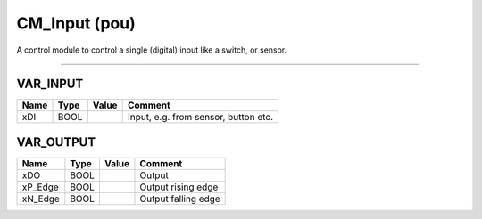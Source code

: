 .. _CM_Input:

CM_Input (pou)
==============


A control module to control a single (digital) input like a switch, or sensor. 

-------------------------------------------------------------------------------------------



VAR_INPUT
~~~~~~~~~~

======  ======  =======  ======================================
Name    Type    Value    Comment                                 
======  ======  =======  ======================================
xDI     BOOL             Input, e.g. from sensor, button etc.    
======  ======  =======  ======================================

VAR_OUTPUT
~~~~~~~~~~~

=========  ======  =======  =====================
Name       Type    Value    Comment                
=========  ======  =======  =====================
xDO        BOOL             Output                 
xP_Edge    BOOL             Output rising edge     
xN_Edge    BOOL             Output falling edge    
=========  ======  =======  =====================

